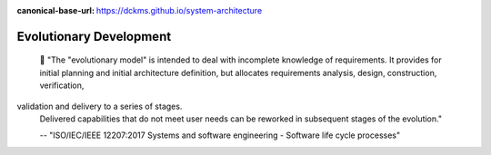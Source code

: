 :canonical-base-url: https://dckms.github.io/system-architecture

.. index:: Evolutionary Development
   :name: emacsway-evolutionary-development


========================
Evolutionary Development
========================

.. sectionauthor:: Ivan Zakrevsky

..

    📝 "The "evolutionary model" is intended to deal with incomplete knowledge of requirements.
    It provides for initial planning and initial architecture definition, but allocates requirements analysis, design, construction, verification,
validation and delivery to a series of stages.
    Delivered capabilities that do not meet user needs can be reworked in subsequent stages of the evolution."

    -- "ISO/IEC/IEEE 12207:2017 Systems and software engineering - Software life cycle processes"
